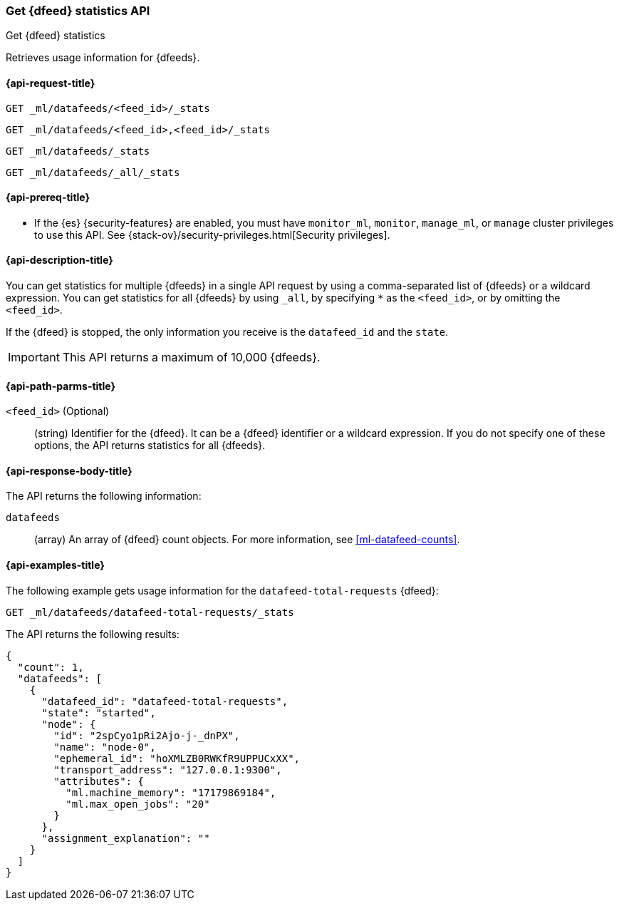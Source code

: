[role="xpack"]
[testenv="platinum"]
[[ml-get-datafeed-stats]]
=== Get {dfeed} statistics API

[subs="attributes"]
++++
<titleabbrev>Get {dfeed} statistics</titleabbrev>
++++

Retrieves usage information for {dfeeds}.

[[ml-get-datafeed-stats-request]]
==== {api-request-title}

`GET _ml/datafeeds/<feed_id>/_stats` +

`GET _ml/datafeeds/<feed_id>,<feed_id>/_stats` +

`GET _ml/datafeeds/_stats`  +

`GET _ml/datafeeds/_all/_stats` 

[[ml-get-datafeed-stats-prereqs]]
==== {api-prereq-title}

* If the {es} {security-features} are enabled, you must have `monitor_ml`,
`monitor`, `manage_ml`, or `manage` cluster privileges to use this API. See
{stack-ov}/security-privileges.html[Security privileges].

[[ml-get-datafeed-stats-desc]]
==== {api-description-title}

You can get statistics for multiple {dfeeds} in a single API request by using a
comma-separated list of {dfeeds} or a wildcard expression. You can get
statistics for all {dfeeds} by using `_all`, by specifying `*` as the
`<feed_id>`, or by omitting the `<feed_id>`.

If the {dfeed} is stopped, the only information you receive is the
`datafeed_id` and the `state`.

IMPORTANT: This API returns a maximum of 10,000 {dfeeds}.

[[ml-get-datafeed-stats-path-parms]]
==== {api-path-parms-title}

`<feed_id>` (Optional)::
  (string) Identifier for the {dfeed}. It can be a {dfeed} identifier or a
  wildcard expression. If you do not specify one of these options, the API
  returns statistics for all {dfeeds}.

[[ml-get-datafeed-stats-results]]
==== {api-response-body-title}

The API returns the following information:

`datafeeds`::
  (array) An array of {dfeed} count objects.
  For more information, see <<ml-datafeed-counts>>.

[[ml-get-datafeed-stats-example]]
==== {api-examples-title}

The following example gets usage information for the
`datafeed-total-requests` {dfeed}:

[source,js]
--------------------------------------------------
GET _ml/datafeeds/datafeed-total-requests/_stats
--------------------------------------------------
// CONSOLE
// TEST[skip:setup:server_metrics_startdf]

The API returns the following results:
[source,js]
----
{
  "count": 1,
  "datafeeds": [
    {
      "datafeed_id": "datafeed-total-requests",
      "state": "started",
      "node": {
        "id": "2spCyo1pRi2Ajo-j-_dnPX",
        "name": "node-0",
        "ephemeral_id": "hoXMLZB0RWKfR9UPPUCxXX",
        "transport_address": "127.0.0.1:9300",
        "attributes": {
          "ml.machine_memory": "17179869184",
          "ml.max_open_jobs": "20"
        }
      },
      "assignment_explanation": ""
    }
  ]
}
----
// TESTRESPONSE[s/"2spCyo1pRi2Ajo-j-_dnPX"/$body.$_path/]
// TESTRESPONSE[s/"node-0"/$body.$_path/]
// TESTRESPONSE[s/"hoXMLZB0RWKfR9UPPUCxXX"/$body.$_path/]
// TESTRESPONSE[s/"127.0.0.1:9300"/$body.$_path/]
// TESTRESPONSE[s/"17179869184"/$body.datafeeds.0.node.attributes.ml\\.machine_memory/]
